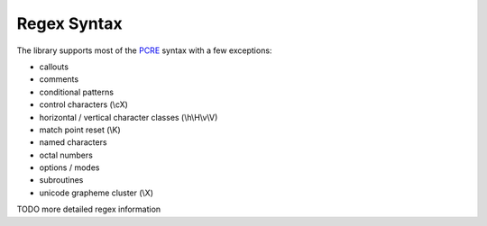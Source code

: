Regex Syntax
============

The library supports most of the `PCRE <pcre.org>`_ syntax with a few exceptions:

- callouts
- comments
- conditional patterns
- control characters (\\cX)
- horizontal / vertical character classes (\\h\\H\\v\\V)
- match point reset (\\K)
- named characters
- octal numbers
- options / modes
- subroutines
- unicode grapheme cluster (\\X)

TODO more detailed regex information
